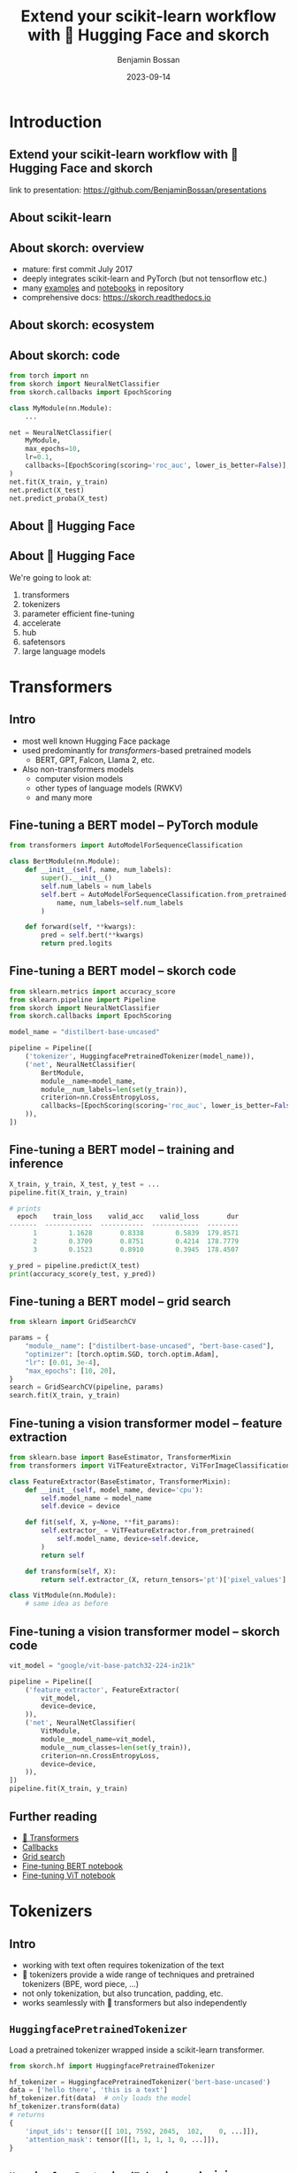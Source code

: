 #+Title: Extend your scikit-learn workflow with 🤗 Hugging Face and skorch
#+Author: Benjamin Bossan
#+Date: 2023-09-14
#+OPTIONS: toc:nil
#+REVEAL_TITLE_SLIDE: %t
#+MACRO: color @@html:<font color="$1">$2</font>@@
#+REVEAL_THEME: black
#+REVEAL_EXTRA_CSS: ./local.css
#+REVEAL_SLIDE_FOOTER:
#+OPTIONS: reveal_single_file:t
#+OPTIONS: num:nil

* Introduction
** Extend your scikit-learn workflow with 🤗 Hugging Face and skorch
link to presentation: https://github.com/BenjaminBossan/presentations
** About scikit-learn
#+attr_html: :width 450px
#+CAPTION:
[[./assets/scikit-learn.png]]
** About skorch: overview
#+attr_html: :width 400px
#+CAPTION:
- mature: first commit July 2017
- deeply integrates scikit-learn and PyTorch (but not tensorflow etc.)
- many [[https://github.com/skorch-dev/skorch/tree/master/examples][examples]] and [[https://github.com/skorch-dev/skorch/tree/master/notebooks][notebooks]] in repository
- comprehensive docs: https://skorch.readthedocs.io
** About skorch: ecosystem
#+attr_html: :width 450px
#+CAPTION:
[[./assets/skorch_torch_sklearn_eco_2.svg]]
** About skorch: code
#+begin_src python
from torch import nn
from skorch import NeuralNetClassifier
from skorch.callbacks import EpochScoring

class MyModule(nn.Module):
    ...

net = NeuralNetClassifier(
    MyModule,
    max_epochs=10,
    lr=0.1,
    callbacks=[EpochScoring(scoring='roc_auc', lower_is_better=False)],
)
net.fit(X_train, y_train)
net.predict(X_test)
net.predict_proba(X_test)
#+end_src
** About 🤗 Hugging Face
#+attr_html: :width 500px
#+CAPTION:
[[./assets/hf.png]]
** About 🤗 Hugging Face
We're going to look at:
1. transformers
2. tokenizers
3. parameter efficient fine-tuning
4. accelerate
5. hub
6. safetensors
7. large language models
* Transformers
** Intro
- most well known Hugging Face package
- used predominantly for /transformers/-based pretrained models
  + BERT, GPT, Falcon, Llama 2, etc.
- Also non-transformers models
  + computer vision models
  + other types of language models (RWKV)
  + and many more
** Fine-tuning a BERT model -- PyTorch module
#+BEGIN_SRC python
from transformers import AutoModelForSequenceClassification

class BertModule(nn.Module):
    def __init__(self, name, num_labels):
        super().__init__()
        self.num_labels = num_labels
        self.bert = AutoModelForSequenceClassification.from_pretrained(
            name, num_labels=self.num_labels
        )

    def forward(self, **kwargs):
        pred = self.bert(**kwargs)
        return pred.logits
#+END_SRC
** Fine-tuning a BERT model -- skorch code
#+BEGIN_SRC python
from sklearn.metrics import accuracy_score
from sklearn.pipeline import Pipeline
from skorch import NeuralNetClassifier
from skorch.callbacks import EpochScoring

model_name = "distilbert-base-uncased"

pipeline = Pipeline([
    ('tokenizer', HuggingfacePretrainedTokenizer(model_name)),
    ('net', NeuralNetClassifier(
        BertModule,
        module__name=model_name,
        module__num_labels=len(set(y_train)),
        criterion=nn.CrossEntropyLoss,
        callbacks=[EpochScoring(scoring='roc_auc', lower_is_better=False)],
    )),
])
#+END_SRC
** Fine-tuning a BERT model -- training and inference
#+begin_src python
X_train, y_train, X_test, y_test = ...
pipeline.fit(X_train, y_train)

# prints
  epoch    train_loss    valid_acc    valid_loss       dur
-------  ------------  -----------  ------------  --------
      1        1.1628       0.8338        0.5839  179.8571
      2        0.3709       0.8751        0.4214  178.7779
      3        0.1523       0.8910        0.3945  178.4507

y_pred = pipeline.predict(X_test)
print(accuracy_score(y_test, y_pred))
#+end_src
** Fine-tuning a BERT model -- grid search
#+begin_src python
from sklearn import GridSearchCV

params = {
    "module__name": ["distilbert-base-uncased", "bert-base-cased"],
    "optimizer": [torch.optim.SGD, torch.optim.Adam],
    "lr": [0.01, 3e-4],
    "max_epochs": [10, 20],
}
search = GridSearchCV(pipeline, params)
search.fit(X_train, y_train)
#+end_src
** Fine-tuning a vision transformer model -- feature extraction
#+begin_src python
from sklearn.base import BaseEstimator, TransformerMixin
from transformers import ViTFeatureExtractor, ViTForImageClassification

class FeatureExtractor(BaseEstimator, TransformerMixin):
    def __init__(self, model_name, device='cpu'):
        self.model_name = model_name
        self.device = device

    def fit(self, X, y=None, **fit_params):
        self.extractor_ = ViTFeatureExtractor.from_pretrained(
            self.model_name, device=self.device,
        )
        return self

    def transform(self, X):
        return self.extractor_(X, return_tensors='pt')['pixel_values']

class VitModule(nn.Module):
    # same idea as before
#+end_src
** Fine-tuning a vision transformer model -- skorch code
#+begin_src python
vit_model = "google/vit-base-patch32-224-in21k"

pipeline = Pipeline([
    ('feature_extractor', FeatureExtractor(
        vit_model,
        device=device,
    )),
    ('net', NeuralNetClassifier(
        VitModule,
        module__model_name=vit_model,
        module__num_classes=len(set(y_train)),
        criterion=nn.CrossEntropyLoss,
        device=device,
    )),
])
pipeline.fit(X_train, y_train)
#+end_src
** Further reading
- [[https://huggingface.co/docs/transformers/index][🤗 Transformers]]
- [[https://skorch.readthedocs.io/en/stable/user/callbacks.html][Callbacks]]
- [[https://nbviewer.org/github/skorch-dev/skorch/blob/master/notebooks/Basic_Usage.ipynb#Usage-with-sklearn-GridSearchCV][Grid search]]
- [[https://nbviewer.org/github/skorch-dev/skorch/blob/master/notebooks/Hugging_Face_Finetuning.ipynb][Fine-tuning BERT notebook]]
- [[https://nbviewer.org/github/skorch-dev/skorch/blob/master/notebooks/Hugging_Face_VisionTransformer.ipynb][Fine-tuning ViT notebook]]
* Tokenizers
** Intro
- working with text often requires tokenization of the text
- 🤗 tokenizers provide a wide range of techniques and pretrained tokenizers (BPE, word piece, ...)
- not only tokenization, but also truncation, padding, etc.
- works seamlessly with 🤗 transformers but also independently
** ~HuggingfacePretrainedTokenizer~
Load a pretrained tokenizer wrapped inside a scikit-learn transformer.
#+begin_src python
from skorch.hf import HuggingfacePretrainedTokenizer

hf_tokenizer = HuggingfacePretrainedTokenizer('bert-base-uncased')
data = ['hello there', 'this is a text']
hf_tokenizer.fit(data)  # only loads the model
hf_tokenizer.transform(data)
# returns
{
    'input_ids': tensor([[ 101, 7592, 2045,  102,    0, ...]]),
    'attention_mask': tensor([[1, 1, 1, 1, 0, ...]]),
}
#+end_src
** ~HuggingfacePretrainedTokenizer~ -- training
Use hyper parameters from pretrained tokenizer to fit on your own data
#+begin_src python
hf_tokenizer = HuggingfacePretrainedTokenizer(
    'bert-base-uncased', vocab_size=12345, train=True
)
data = ...
hf_tokenizer.fit(data)  # fits new tokenizer on data
hf_tokenizer.transform(data)
#+end_src
** ~HuggingfaceTokenizer~
Build your own tokenizer
#+begin_src python
from tokenizers import Tokenizer
from tokenizers.models import WordLevel
from tokenizers.normalizers import Lowercase, StripAccents
from tokenizers.pre_tokenizers import Whitespace

tokenizer = HuggingfaceTokenizer(
    model__unk_token="[UNK]",
    tokenizer=Tokenizer,
    tokenizer__model=WordLevel,
    trainer='auto',
    trainer__vocab_size=1000,
    trainer__special_tokens=[
        "[UNK]", "[CLS]", "[SEP]", "[PAD]", "[MASK]"
    ],
    normalizer=Lowercase,
    pre_tokenizer=Whitespace,
)
tokenizer.fit(data)
#+end_src
** ~HuggingfaceTokenizer~ -- grid search
#+begin_src python
pipeline = Pipeline([
    ('tokenize', tokenizer),
    ('net', NeuralNetClassifier(BertModule, ...)),
])

params = {
    'tokenize__tokenizer': [Tokenizer],
    'tokenize__tokenizer__model': [WordLevel],
    'tokenize__model__unk_token': ["[UNK]"],
    'tokenize__trainer__special_tokens': [["[UNK]", "[CLS]", "[SEP]", "[PAD]", "[MASK]"]],
    "tokenize__trainer__vocab_size": [500, 1000],
    "tokenize__normalizer": [Lowercase, StripAccents],
}
search = GridSearchCV(pipeline, params, refit=False)
search.fit(X, y)
#+end_src
** Further reading
- [[https://huggingface.co/docs/tokenizers/index][🤗 Tokenizers]]
- [[https://skorch.readthedocs.io/en/stable/user/huggingface.html#tokenizers][skorch tokenizers docs]]
- [[https://nbviewer.org/github/skorch-dev/skorch/blob/master/notebooks/Hugging_Face_Finetuning.ipynb][Example notebook]]
* PEFT: Parameter efficient fine-tuning
** Intro
- [[https://github.com/huggingface/peft][PEFT]] implements several techniques to fine-tune models in an efficient manner
- Some techniques are specific to language models and rely on modifying the input (not covered)
- Other techniques, such as LoRA, work more generally
** Training a PEFT model -- setup
#+begin_src python
class MLP(nn.Module):
    def __init__(self, num_units_hidden=2000):
        super().__init__()
        self.seq = nn.Sequential(
            nn.Linear(20, num_units_hidden),
            nn.ReLU(),
            nn.Linear(num_units_hidden, num_units_hidden),
            nn.ReLU(),
            nn.Linear(num_units_hidden, 2),
            nn.LogSoftmax(dim=-1),
        )

    def forward(self, X):
        return self.seq(X)
#+end_src
** Training a PEFT model
#+begin_src python
import peft

# to show potential candidates for target modules
# print([(n, type(m)) for n, m in MLP().named_modules()])
config = peft.LoraConfig(
    r=8,
    target_modules=["seq.0", "seq.2"],
    modules_to_save=["seq.4"],
)
peft_model = peft.get_peft_model(MLP(), config)
# only 1.4% of parameters are trained, rest is frozen

net = NeuralNetClassifier(peft_model, ...)
net.fit(X, y)
#+end_src
** Hyper-parameter search with PEFT
#+begin_src python
from sklearn.model_selection import RandomizedSearchCV

def create_peft_model(target_modules, r=8, **kwargs):
    config = peft.LoraConfig(
        r=r, target_modules=target_modules, modules_to_save=["seq.4"]
    )
    model = MLP(**kwargs)
    return peft.get_peft_model(model, config)

params = {
    "module__r": [4, 8, 16],
    "module__target_modules": [["seq.0"], ["seq.2"], ["seq.0", "seq.2"]],
    "module__num_units_hidden": [1000, 2000],
}
search = RandomizedSearchCV(net, params, n_iter=20, random_state=0)
search.fit(X, y)
#+end_src
** Saving the PEFT model
#+begin_src python
best_skorch_model = search.best_estimator_
peft_model = best_skorch_model.module_
peft_model.save_pretrained(dir_name)
#+end_src

Only saves the extra LoRA parameters

#+begin_src bash
     478 adapter_config.json
      88 README.md
  145731 adapter_model.bin
     ---
16340459 full_model.bin
#+end_src
** Further reading
- [[https://huggingface.co/docs/peft/index][🤗 PEFT]]
- [[https://huggingface.co/docs/peft/developer_guides/custom_models][Using PEFT with custom models]]
- [[https://nbviewer.org/gist/BenjaminBossan/a6199e4efdfd6790b67f5829a86df018][Example notebook]]
- [[https://nbviewer.org/gist/BenjaminBossan/bb987fa121f8aa717ddc2a8cfe5adb7b][Bonus notebook: PEFT with 8bit quantization]]
* Accelerate
** Intro
- [[https://github.com/huggingface/accelerate][accelerate]] contains many utilities around making training and inference more efficient
- Most prominently, it facilitates distributed training ([[https://pytorch.org/docs/stable/notes/ddp.html][DDP]], [[https://huggingface.co/docs/accelerate/usage_guides/fsdp][FSDP]], [[https://huggingface.co/docs/accelerate/usage_guides/deepspeed][DeepSpeed]], etc.)
- Also contains other utilities, like [[https://huggingface.co/docs/accelerate/quicktour#mixed-precision-training][mixed precision]] (FP16, BF16), [[https://huggingface.co/docs/accelerate/quicktour#gradient-accumulation][gradient accumulation]], etc.
** Automatic mixed precision
#+begin_src python
from accelerate import Accelerator
from skorch import NeuralNet
from skorch.hf import AccelerateMixin

class AcceleratedNet(AccelerateMixin, NeuralNet):
    """NeuralNet with accelerate support"""

accelerator = Accelerator(mixed_precision='fp16')
net = AcceleratedNet(
    MyModule,
    accelerator=accelerator,
)
net.fit(X, y)
#+end_src
** Distributed Data Parallel (DDP)
#+begin_src python
# in train.py
from torch.distributed import TCPStore
from skorch.history import DistributedHistory

accelerator = Accelerator()
is_master = accelerator.is_main_process
world_size = accelerator.num_processes
rank = accelerator.local_process_index
store = TCPStore("127.0.0.1", port=8080, world_size=world_size, is_master=is_master)
dist_history = DistributedHistory(store=store, rank=rank, world_size=world_size)
model = AcceleratedNet(
    MyModule,
    accelerator=accelerator,
    history=dist_history,
    ...,
)
model.fit(X, y)
#+end_src

In the terminal, run: ~accelerate launch <args> train.py~
** Further reading
- [[https://huggingface.co/docs/accelerate/index][🤗 Accelerate]]
- [[https://skorch.readthedocs.io/en/stable/user/huggingface.html#accelerate][skorch accelerate docs]]
- [[https://nbviewer.org/github/skorch-dev/skorch/blob/master/notebooks/Hugging_Face_Finetuning.ipynb][Example notebook showing automatic mixed precision]]
- [[https://github.com/skorch-dev/skorch/tree/master/examples/accelerate-multigpu][Example scripts showing DDP]]
* Hugging Face Hub
** Intro
- [[https://huggingface.co/docs/hub/index][Hugging Face Hub]] is a platform to share models, datasets, demos etc.
- You can use it to store and share checkpoints of your models in the cloud for free
** Example
#+begin_src python
from huggingface_hub import HfApi

hf_api = HfApi()
hub_pickle_storer = HfHubStorage(
    hf_api,
    path_in_repo=<MODEL_NAME>,
    repo_id=<REPO_NAME>,
    token=<TOKEN>,
)
checkpoint = TrainEndCheckpoint(f_pickle=hub_pickle_storer)
net = NeuralNet(..., callbacks=[checkpoint])
#+end_src

Instead of saving the whole net, it's also possible to save only a specific part, like the model weights.
** Further reading
- [[https://huggingface.co/docs/hub/index][🤗 Hub]]
- [[https://skorch.readthedocs.io/en/stable/hf.html#skorch.hf.HfHubStorage][skorch Hub storage docs]]
- [[https://nbviewer.org/github/skorch-dev/skorch/blob/master/notebooks/Hugging_Face_Model_Checkpoint.ipynb][Example notebook showing the usage]]
* Safetensors
** Intro
- [[https://github.com/huggingface/safetensors][safetensors]] is an increasingly popular format to save model weights
- Has some important [[https://github.com/huggingface/safetensors#yet-another-format-][advantages]] over ~pickle~ -- most notably, it is safe to load safetensor files, even if the source is not trusted
** Example
#+begin_src python
net = NeuralNet(...)
net.fit(X, y)
net.save_params(f_params='model.safetensors', use_safetensors=True)

new_net = NeuralNet(...)  # use same arguments
new_net.initialize()  # This is important!
new_net.load_params(f_params='model.safetensors', use_safetensors=True)
#+end_src
Small caveat: The optimizer cannot be stored with ~safetensors~; if it's needed, use ~pickle~ for the optimizer and safetensors for the rest.
** Further reading
- [[https://huggingface.co/docs/safetensors/index][🤗 safetensors]]
- [[https://skorch.readthedocs.io/en/latest/user/save_load.html#using-safetensors][skorch docs on safetensors usage]]
* Large language models as zero/few-shot classifiers
** Intro
- Since the GPT-3 release, we know that using Large Language Models (LLM) as zero/few-shot learners is a viable approach
- skorch's ~ZeroShotClassifier~ and ~FewShotClassifier~ implement zero/few-shot classification
- Use 🤗 transformers LLMs under the hood, while behaving like sklearn classifiers
** ~ZeroShotClassifier~ -- fit and predict
#+begin_src python
from skorch.llm import ZeroShotClassifier

X, y = ...
clf = ZeroShotClassifier('bigscience/bloomz-1b1')
clf.fit(X=None, y=['negative', 'positive'])
y_pred = clf.predict(X)
y_proba = clf.predict_proba(X)
#+end_src
** ~ZeroShotClassifier~ -- custom prompt
#+begin_src python
my_prompt = """Your job is to analyze the sentiment of customer reviews.

The available sentiments are: {labels}

The customer review is:

```
{text}
```

Your response:"""

clf = ZeroShotClassifier('bigscience/bloomz-1b1', prompt=my_prompt)
clf.fit(X=None, y=['negative', 'positive'])
predicted_labels = clf.predict(X)
#+end_src
** ~ZeroShotClassifier~ -- grid search
#+begin_src python
from sklearn.model_selection import GridSearchCV
from skorch.llm import DEFAULT_PROMPT_ZERO_SHOT

params = {
    'model_name': ['bigscience/bloomz-1b1', 'gpt2', 'tiiuae/falcon-7b-instruct'],
    'prompt': [DEFAULT_PROMPT_ZERO_SHOT, my_prompt],
}
metrics = ['accuracy', 'neg_log_loss']
search = GridSearchCV(clf, param_grid=params, scoring=metrics, refit=False)
search.fit(X, y)
#+end_src
** ~FewShotClassifier~
#+begin_src python
from skorch.llm import FewShotClassifier

X_train, y_train, X_test, y_test = ...
clf = FewShotClassifier('bigscience/bloomz-1b1', max_samples=5)
clf.fit(X_train, y_train)
y_pred = clf.predict(X_test)
accuracy_score(y_test, y_pred)
#+end_src
** Advantages of using ~ZeroShotClassifier~ and ~FewShotClassifier~
- Drop-in replacement for sklearn classifiers
- /Forces/ the model to output one of the provided labels
- Returns probabilities, not just generated tokens
- For decoder-only models, supports caching, which can lead to speed ups (does not work for encoder-decoder models)
- Big choice of models from Hugging Face
- Apart from initial model download, everything runs locally, no data sent to OpenAI or anyone else
** When to use
- When there are few labeled samples/when bootstrapping
- When you want to systematically study the best prompt, best LLM model, etc.
- When you need help with debugging bad LLM outputs
- When the problem domain requires advanced understanding (e.g. PIQA)
** When not to use
- When runtime performance or resource usage are a concern
- When there are a lot of labeled samples, supervised learning might work better
- When the task is simple, bag-of-words or similar approaches can be better even with few samples
** Further reading
- [[https://skorch.readthedocs.io/en/stable/user/LLM.html][skorch docs on LLM classifiers]]
- [[https://nbviewer.org/github/skorch-dev/skorch/blob/master/notebooks/LLM_Classifier.ipynb][Example notebook]]
- [[https://huggingface.co/models?pipeline_tag=text-generation][🤗 decoder language models]]
- [[https://huggingface.co/models?pipeline_tag=text2text-generation][🤗 encoder-decoder language models]]
* Wrap-up
** Conclusion
- Learned how skorch helps to combine sklearn and the Hugging Face ecosystem
- What was shown is only part of what is possible
- Of course, the different techniques and libraries can be combined
  - e.g. sklearn Pipeline + GridSearchCV + tokenizers + transformers + accelerate + PEFT
** Links:
- Hugging Face: https://huggingface.co/
- skorch: https://github.com/skorch-dev/skorch
- presentation: https://github.com/BenjaminBossan/presentations
